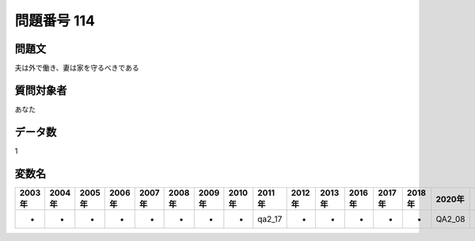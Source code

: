 ====================================================================================================
問題番号 114
====================================================================================================



.. rst-class:: question
問題文
==================


夫は外で働き、妻は家を守るべきである







.. rst-class:: target
質問対象者
==================

あなた




.. rst-class:: question
データ数
==================


1




.. rst-class:: value_name
変数名
==================

.. csv-table::
   :header: 2003年 ,2004年 ,2005年 ,2006年 ,2007年 ,2008年 ,2009年 ,2010年 ,2011年 ,2012年 ,2013年 ,2016年 ,2017年 ,2018年 ,2020年

     -,  -,  -,  -,  -,  -,  -,  -,  qa2_17,  -,  -,  -,  -,  -,  QA2_08,
